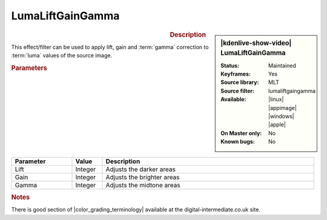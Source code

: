 .. meta::

   :description: Kdenlive Video Effects - Luma Lift Gain Gamma
   :keywords: KDE, Kdenlive, video editor, help, learn, easy, effects, filter, video effects, color and image correction, lumaliftgammagain, luma, lift, gamma, gain

   :authors: - Bernd Jordan (https://discuss.kde.org/u/berndmj)

   :license: Creative Commons License SA 4.0


.. |color_grading_terminology| raw:: html

   <a href="http://www.digital-intermediate.co.uk/colour/colourterminology.htm" target="_blank">color grading terminology</a>


LumaLiftGainGamma
=================

.. figure:: /images/effects_and_compositions/kdenlive2304_effects-lumaliftgammagain.webp
   :width: 365px
   :figwidth: 365px
   :align: left
   :alt: kdenlive2304_effects-lumaliftgammagain

.. sidebar:: |kdenlive-show-video| LumaLiftGainGamma

   :**Status**:
      Maintained
   :**Keyframes**:
      Yes
   :**Source library**:
      MLT
   :**Source filter**:
      lumaliftgaingamma
   :**Available**:
      |linux| |appimage| |windows| |apple|
   :**On Master only**:
      No
   :**Known bugs**:
      No

.. rst-class:: clear-both


.. rubric:: Description

This effect/filter can be used to apply lift, gain and :term:`gamma` correction to :term:`luma` values of the source image.


.. rubric:: Parameters

.. list-table::
   :header-rows: 1
   :width: 100%
   :widths: 20 10 70
   :class: table-wrap

   * - Parameter
     - Value
     - Description
   * - Lift
     - Integer
     - Adjusts the darker areas
   * - Gain
     - Integer
     - Adjusts the brighter areas
   * - Gamma
     - Integer
     - Adjusts the midtone areas


.. rubric:: Notes

There is good section of |color_grading_terminology| available at the digital-intermediate.co.uk site.

